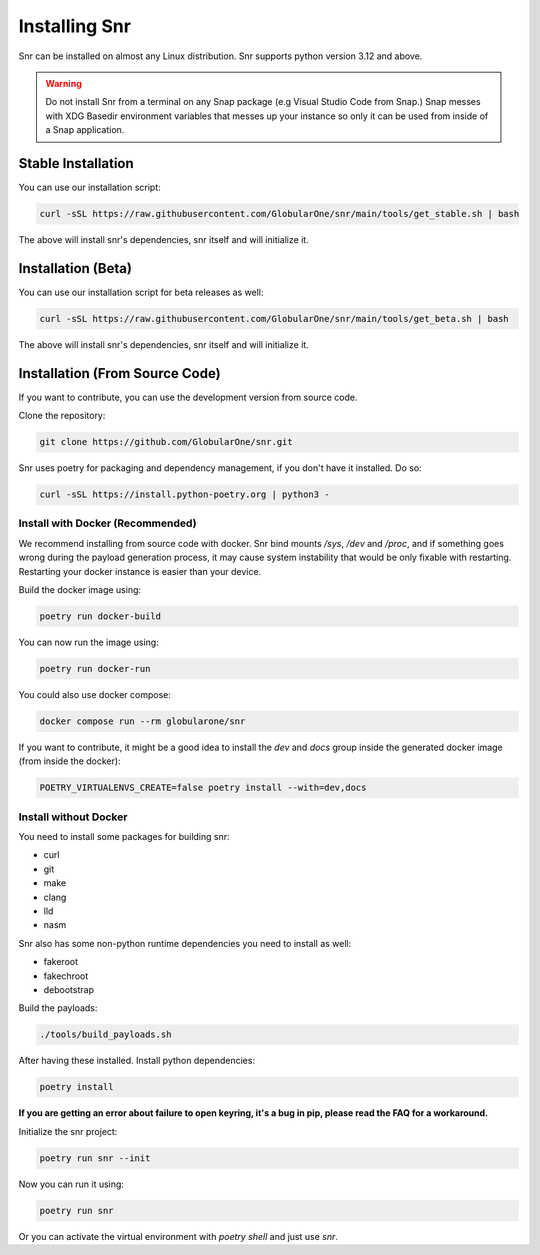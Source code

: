 Installing Snr
==============

Snr can be installed on almost any Linux distribution. Snr supports python version 3.12 and above.

.. warning::
    Do not install Snr from a terminal on any Snap package (e.g Visual Studio Code from Snap.)
    Snap messes with XDG Basedir environment variables that messes up your instance so only it can be used from inside of a Snap application.

Stable Installation
-------------------

You can use our installation script:

.. code-block:: shell

    curl -sSL https://raw.githubusercontent.com/GlobularOne/snr/main/tools/get_stable.sh | bash

The above will install snr's dependencies, snr itself and will initialize it.

Installation (Beta)
-------------------

You can use our installation script for beta releases as well:

.. code-block:: shell

    curl -sSL https://raw.githubusercontent.com/GlobularOne/snr/main/tools/get_beta.sh | bash

The above will install snr's dependencies, snr itself and will initialize it.

Installation (From Source Code)
-------------------------------

If you want to contribute, you can use the development version from source code.

Clone the repository:

.. code-block:: shell

    git clone https://github.com/GlobularOne/snr.git

Snr uses poetry for packaging and dependency management, if you don't have it installed. Do so:

.. code-block:: shell

    curl -sSL https://install.python-poetry.org | python3 -


Install with Docker (Recommended)
^^^^^^^^^^^^^^^^^^^^^^^^^^^^^^^^^

We recommend installing from source code with docker.
Snr bind mounts `/sys`, `/dev` and `/proc`, and if something goes wrong during the payload generation process, 
it may cause system instability that would be only fixable with restarting. 
Restarting your docker instance is easier than your device.

Build the docker image using:

.. code-block:: shell

    poetry run docker-build

You can now run the image using:

.. code-block:: shell

    poetry run docker-run

You could also use docker compose:

.. code-block:: shell

    docker compose run --rm globularone/snr

If you want to contribute, it might be a good idea to install the `dev` and `docs` group inside the generated docker image (from inside the docker):

.. code-block:: shell

    POETRY_VIRTUALENVS_CREATE=false poetry install --with=dev,docs

Install without Docker
^^^^^^^^^^^^^^^^^^^^^^

You need to install some packages for building snr:

* curl
* git
* make
* clang
* lld
* nasm

Snr also has some non-python runtime dependencies you need to install as well:

* fakeroot
* fakechroot
* debootstrap

Build the payloads:

.. code-block:: shell

    ./tools/build_payloads.sh

After having these installed. Install python dependencies:

.. code-block:: shell

    poetry install


**If you are getting an error about failure to open keyring, it's a bug in pip, please read the FAQ for a workaround.**

Initialize the snr project:

.. code-block:: shell

    poetry run snr --init


Now you can run it using:

.. code-block:: shell

    poetry run snr

Or you can activate the virtual environment with `poetry shell` and just use `snr`.

.. seealso::

    :doc:`quickstart`

